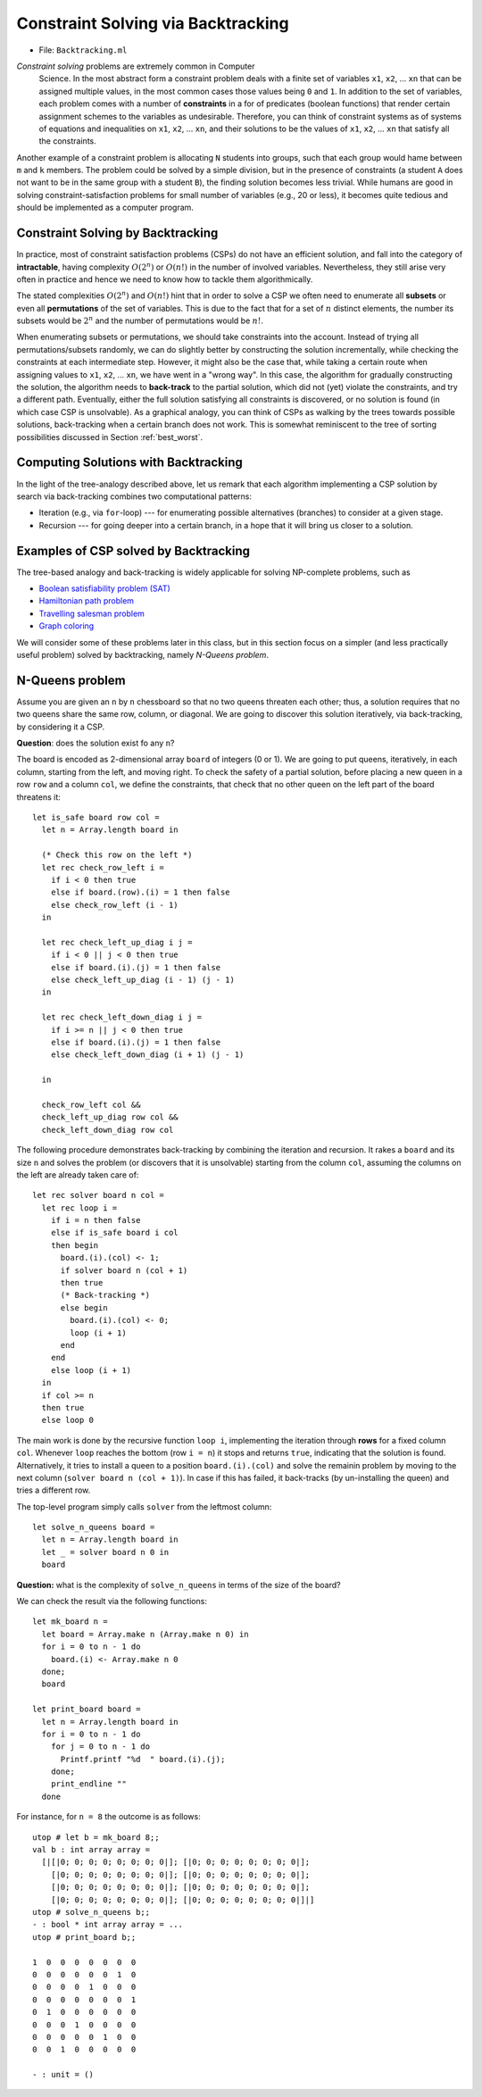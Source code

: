 .. -*- mode: rst -*-

.. _week-09-backtracking:

Constraint Solving via Backtracking
===================================

* File: ``Backtracking.ml``

*Constraint solving* problems are extremely common in Computer
 Science. In the most abstract form a constraint problem deals with a
 finite set of variables ``x1``, ``x2``, ... ``xn`` that can be
 assigned multiple values, in the most common cases those values being
 ``0`` and ``1``. In addition to the set of variables, each problem
 comes with a number of **constraints** in a for of predicates
 (boolean functions) that render certain assignment schemes to the
 variables as undesirable. Therefore, you can think of constraint
 systems as of systems of equations and inequalities on ``x1``,
 ``x2``, ... ``xn``, and their solutions to be the values of ``x1``,
 ``x2``, ... ``xn`` that satisfy all the constraints.

Another example of a constraint problem is allocating ``N`` students
into groups, such that each group would hame between ``m`` and ``k``
members. The problem could be solved by a simple division, but in the
presence of constraints (a student ``A`` does not want to be in the
same group with a student ``B``), the finding solution becomes less
trivial. While humans are good in solving constraint-satisfaction
problems for small number of variables (e.g., 20 or less), it becomes
quite tedious and should be implemented as a computer program.


Constraint Solving by Backtracking
----------------------------------

In practice, most of constraint satisfaction problems (CSPs) do not
have an efficient solution, and fall into the category of
**intractable**, having complexity :math:`O(2^n)` or :math:`O(n!)` in
the number of involved variables. Nevertheless, they still arise very
often in practice and hence we need to know how to tackle them
algorithmically.

The stated complexities :math:`O(2^n)` and :math:`O(n!)` hint that in
order to solve a CSP we often need to enumerate all **subsets** or
even all **permutations** of the set of variables. This is due to the
fact that for a set of :math:`n` distinct elements, the number its
subsets would be :math:`2^n` and the number of permutations would be
:math:`n!`.

When enumerating subsets or permutations, we should take constraints
into the account. Instead of trying all permutations/subsets randomly,
we can do slightly better by constructing the solution incrementally,
while checking the constraints at each intermediate step. However, it
might also be the case that, while taking a certain route when
assigning values to ``x1``, ``x2``, ... ``xn``, we have went in a
"wrong way". In this case, the algorithm for gradually constructing
the solution, the algorithm needs to **back-track** to the partial
solution, which did not (yet) violate the constraints, and try a
different path. Eventually, either the full solution satisfying all
constraints is discovered, or no solution is found (in which case CSP
is unsolvable). As a graphical analogy, you can think of CSPs as
walking by the trees towards possible solutions, back-tracking when a
certain branch does not work. This is somewhat reminiscent to the tree
of sorting possibilities discussed in Section :ref:`best_worst`.

Computing Solutions with Backtracking
-------------------------------------

In the light of the tree-analogy described above, let us remark that each algorithm implementing a CSP solution by search via back-tracking combines two computational patterns:

* Iteration (e.g., via ``for``-loop) --- for enumerating possible alternatives (branches) to consider at a given stage.
* Recursion --- for going deeper into a certain branch, in a hope that it will bring us closer to a solution.

Examples of CSP solved by Backtracking
--------------------------------------

The tree-based analogy and back-tracking is widely applicable for solving NP-complete problems, such as

* `Boolean satisfiability problem (SAT) <https://en.wikipedia.org/wiki/Boolean_satisfiability_problem>`_
* `Hamiltonian path problem <https://en.wikipedia.org/wiki/Hamiltonian_path_problem>`_
* `Travelling salesman problem <https://en.wikipedia.org/wiki/Travelling_salesman_problem>`_
* `Graph coloring <https://en.wikipedia.org/wiki/Graph_coloring>`_

We will consider some of these problems later in this class, but in
this section focus on a simpler (and less practically useful problem)
solved by backtracking, namely *N-Queens problem*.

N-Queens problem
----------------

Assume you are given an ``n`` by ``n`` chessboard so that no two queens threaten each other; thus, a solution requires that no two queens share the same row, column, or diagonal. We are going to discover this solution iteratively, via back-tracking, by considering it a CSP.

**Question**: does the solution exist fo any ``n``?

The board is encoded as 2-dimensional array ``board`` of integers (0
or 1). We are going to put queens, iteratively, in each column,
starting from the left, and moving right. To check the safety of a
partial solution, before placing a new queen in a row ``row`` and a
column ``col``, we define the constraints, that check that no other
queen on the left part of the board threatens it::

 let is_safe board row col = 
   let n = Array.length board in

   (* Check this row on the left *)
   let rec check_row_left i = 
     if i < 0 then true
     else if board.(row).(i) = 1 then false
     else check_row_left (i - 1) 
   in

   let rec check_left_up_diag i j = 
     if i < 0 || j < 0 then true
     else if board.(i).(j) = 1 then false
     else check_left_up_diag (i - 1) (j - 1)
   in

   let rec check_left_down_diag i j = 
     if i >= n || j < 0 then true
     else if board.(i).(j) = 1 then false
     else check_left_down_diag (i + 1) (j - 1)

   in

   check_row_left col &&
   check_left_up_diag row col &&
   check_left_down_diag row col

The following procedure demonstrates back-tracking by combining the iteration and recursion. It rakes a ``board`` and its size ``n`` and solves the problem (or discovers that it is unsolvable) starting from the column ``col``, assuming the columns on the left are already taken care of::

 let rec solver board n col = 
   let rec loop i = 
     if i = n then false
     else if is_safe board i col
     then begin
       board.(i).(col) <- 1;
       if solver board n (col + 1) 
       then true
       (* Back-tracking *)
       else begin
         board.(i).(col) <- 0;
         loop (i + 1)
       end
     end 
     else loop (i + 1)
   in
   if col >= n 
   then true
   else loop 0

The main work is done by the recursive function ``loop i``, implementing the iteration through **rows** for a fixed column ``col``. Whenever ``loop`` reaches the bottom (row ``i = n``) it stops and returns ``true``, indicating that the solution is found. Alternatively, it tries to install a queen to a position ``board.(i).(col)`` and solve the remainin problem by moving to the next column (``solver board n (col + 1)``). In case if this has failed, it back-tracks (by un-installing the queen) and tries a different row. 

The top-level program simply calls ``solver`` from the leftmost column::

 let solve_n_queens board = 
   let n = Array.length board in
   let _ = solver board n 0 in
   board

**Question:** what is the complexity of ``solve_n_queens`` in terms of the size of the board?

We can check the result via the following functions::

 let mk_board n = 
   let board = Array.make n (Array.make n 0) in
   for i = 0 to n - 1 do
     board.(i) <- Array.make n 0
   done;
   board

 let print_board board = 
   let n = Array.length board in
   for i = 0 to n - 1 do
     for j = 0 to n - 1 do
       Printf.printf "%d  " board.(i).(j);
     done;
     print_endline ""
   done

For instance, for ``n = 8`` the outcome is as follows::

 utop # let b = mk_board 8;;
 val b : int array array =
   [|[|0; 0; 0; 0; 0; 0; 0; 0|]; [|0; 0; 0; 0; 0; 0; 0; 0|];
     [|0; 0; 0; 0; 0; 0; 0; 0|]; [|0; 0; 0; 0; 0; 0; 0; 0|];
     [|0; 0; 0; 0; 0; 0; 0; 0|]; [|0; 0; 0; 0; 0; 0; 0; 0|];
     [|0; 0; 0; 0; 0; 0; 0; 0|]; [|0; 0; 0; 0; 0; 0; 0; 0|]|]
 utop # solve_n_queens b;;
 - : bool * int array array = ...
 utop # print_board b;;

 1  0  0  0  0  0  0  0  
 0  0  0  0  0  0  1  0  
 0  0  0  0  1  0  0  0  
 0  0  0  0  0  0  0  1  
 0  1  0  0  0  0  0  0  
 0  0  0  1  0  0  0  0  
 0  0  0  0  0  1  0  0  
 0  0  1  0  0  0  0  0  

 - : unit = ()

